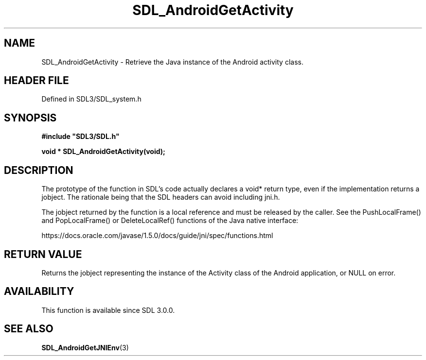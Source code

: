 .\" This manpage content is licensed under Creative Commons
.\"  Attribution 4.0 International (CC BY 4.0)
.\"   https://creativecommons.org/licenses/by/4.0/
.\" This manpage was generated from SDL's wiki page for SDL_AndroidGetActivity:
.\"   https://wiki.libsdl.org/SDL_AndroidGetActivity
.\" Generated with SDL/build-scripts/wikiheaders.pl
.\"  revision SDL-3.1.2-no-vcs
.\" Please report issues in this manpage's content at:
.\"   https://github.com/libsdl-org/sdlwiki/issues/new
.\" Please report issues in the generation of this manpage from the wiki at:
.\"   https://github.com/libsdl-org/SDL/issues/new?title=Misgenerated%20manpage%20for%20SDL_AndroidGetActivity
.\" SDL can be found at https://libsdl.org/
.de URL
\$2 \(laURL: \$1 \(ra\$3
..
.if \n[.g] .mso www.tmac
.TH SDL_AndroidGetActivity 3 "SDL 3.1.2" "Simple Directmedia Layer" "SDL3 FUNCTIONS"
.SH NAME
SDL_AndroidGetActivity \- Retrieve the Java instance of the Android activity class\[char46]
.SH HEADER FILE
Defined in SDL3/SDL_system\[char46]h

.SH SYNOPSIS
.nf
.B #include \(dqSDL3/SDL.h\(dq
.PP
.BI "void * SDL_AndroidGetActivity(void);
.fi
.SH DESCRIPTION
The prototype of the function in SDL's code actually declares a void*
return type, even if the implementation returns a jobject\[char46] The rationale
being that the SDL headers can avoid including jni\[char46]h\[char46]

The jobject returned by the function is a local reference and must be
released by the caller\[char46] See the PushLocalFrame() and PopLocalFrame() or
DeleteLocalRef() functions of the Java native interface:

https://docs\[char46]oracle\[char46]com/javase/1\[char46]5\[char46]0/docs/guide/jni/spec/functions\[char46]html

.SH RETURN VALUE
Returns the jobject representing the instance of the Activity class of the
Android application, or NULL on error\[char46]

.SH AVAILABILITY
This function is available since SDL 3\[char46]0\[char46]0\[char46]

.SH SEE ALSO
.BR SDL_AndroidGetJNIEnv (3)
